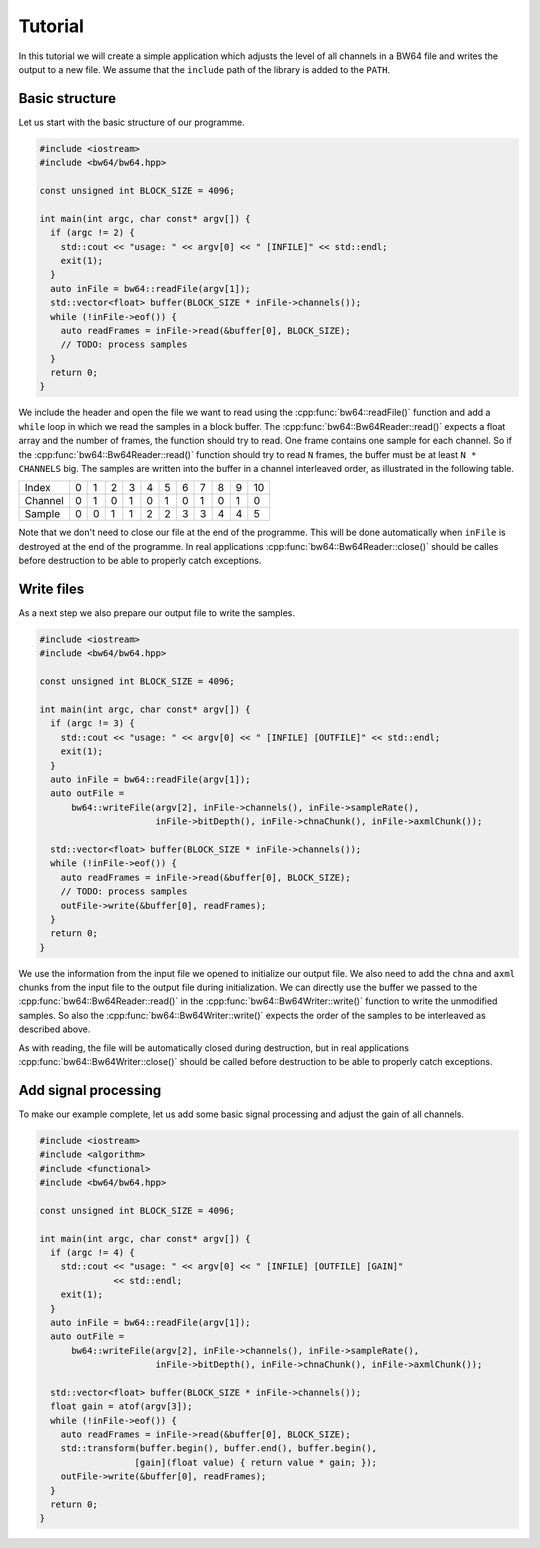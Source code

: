 .. tutorial:

Tutorial
########

In this tutorial we will create a simple application which adjusts the level of
all channels in a BW64 file and writes the output to a new file. We assume that
the ``include`` path of the library is added to the ``PATH``.

Basic structure
---------------

Let us start with the basic structure of our programme.

.. code-block:: cpp

    #include <iostream>
    #include <bw64/bw64.hpp>

    const unsigned int BLOCK_SIZE = 4096;

    int main(int argc, char const* argv[]) {
      if (argc != 2) {
        std::cout << "usage: " << argv[0] << " [INFILE]" << std::endl;
        exit(1);
      }
      auto inFile = bw64::readFile(argv[1]);
      std::vector<float> buffer(BLOCK_SIZE * inFile->channels());
      while (!inFile->eof()) {
        auto readFrames = inFile->read(&buffer[0], BLOCK_SIZE);
        // TODO: process samples
      }
      return 0;
    }

We include the header and open the file we want to read using the
:cpp:func:`bw64::readFile()` function and add a ``while`` loop in which we read
the samples in a block buffer. The :cpp:func:`bw64::Bw64Reader::read()` expects
a float array and the number of frames, the function should try to read. One
frame contains one sample for each channel. So if the
:cpp:func:`bw64::Bw64Reader::read()` function should try to read ``N`` frames,
the buffer must be at least ``N * CHANNELS`` big. The samples are written into
the buffer in a channel interleaved order, as illustrated in the following
table.

+---------+-+-+-+-+-+-+-+-+-+-+--+
| Index   |0|1|2|3|4|5|6|7|8|9|10|
+---------+-+-+-+-+-+-+-+-+-+-+--+
| Channel |0|1|0|1|0|1|0|1|0|1|0 |
+---------+-+-+-+-+-+-+-+-+-+-+--+
| Sample  |0|0|1|1|2|2|3|3|4|4|5 |
+---------+-+-+-+-+-+-+-+-+-+-+--+

Note that we don't need to close our file at the end of the programme. This will
be done automatically when ``inFile`` is destroyed at the end of the programme.
In real applications :cpp:func:`bw64::Bw64Reader::close()` should be calles
before destruction to be able to properly catch exceptions.

Write files
-----------

As a next step we also prepare our output file to write the samples.

.. code-block:: cpp

    #include <iostream>
    #include <bw64/bw64.hpp>

    const unsigned int BLOCK_SIZE = 4096;

    int main(int argc, char const* argv[]) {
      if (argc != 3) {
        std::cout << "usage: " << argv[0] << " [INFILE] [OUTFILE]" << std::endl;
        exit(1);
      }
      auto inFile = bw64::readFile(argv[1]);
      auto outFile =
          bw64::writeFile(argv[2], inFile->channels(), inFile->sampleRate(),
                          inFile->bitDepth(), inFile->chnaChunk(), inFile->axmlChunk());

      std::vector<float> buffer(BLOCK_SIZE * inFile->channels());
      while (!inFile->eof()) {
        auto readFrames = inFile->read(&buffer[0], BLOCK_SIZE);
        // TODO: process samples
        outFile->write(&buffer[0], readFrames);
      }
      return 0;
    }

We use the information from the input file we opened to initialize our output
file. We also need to add the ``chna`` and ``axml`` chunks from the input file
to the output file during initialization. We can directly use the buffer we
passed to the :cpp:func:`bw64::Bw64Reader::read()` in the
:cpp:func:`bw64::Bw64Writer::write()` function to write the unmodified samples.
So also the :cpp:func:`bw64::Bw64Writer::write()` expects the order of the
samples to be interleaved as described above.

As with reading, the file will be automatically closed during destruction, but
in real applications :cpp:func:`bw64::Bw64Writer::close()` should be called
before destruction to be able to properly catch exceptions.

Add signal processing
---------------------

To make our example complete, let us add some basic signal processing and adjust
the gain of all channels.

.. code-block:: cpp

    #include <iostream>
    #include <algorithm>
    #include <functional>
    #include <bw64/bw64.hpp>

    const unsigned int BLOCK_SIZE = 4096;

    int main(int argc, char const* argv[]) {
      if (argc != 4) {
        std::cout << "usage: " << argv[0] << " [INFILE] [OUTFILE] [GAIN]"
                  << std::endl;
        exit(1);
      }
      auto inFile = bw64::readFile(argv[1]);
      auto outFile =
          bw64::writeFile(argv[2], inFile->channels(), inFile->sampleRate(),
                          inFile->bitDepth(), inFile->chnaChunk(), inFile->axmlChunk());

      std::vector<float> buffer(BLOCK_SIZE * inFile->channels());
      float gain = atof(argv[3]);
      while (!inFile->eof()) {
        auto readFrames = inFile->read(&buffer[0], BLOCK_SIZE);
        std::transform(buffer.begin(), buffer.end(), buffer.begin(),
                      [gain](float value) { return value * gain; });
        outFile->write(&buffer[0], readFrames);
      }
      return 0;
    }

